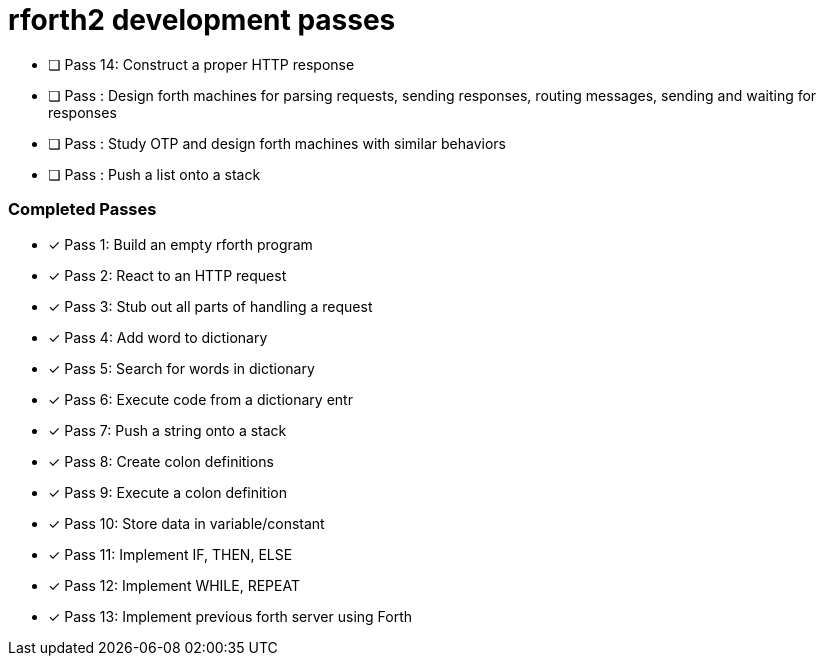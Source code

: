 = rforth2 development passes


* [ ] Pass 14: Construct a proper HTTP response
* [ ] Pass : Design forth machines for parsing requests, sending responses,
             routing messages, sending and waiting for responses
* [ ] Pass : Study OTP and design forth machines with similar behaviors
* [ ] Pass : Push a list onto a stack


=== Completed Passes
* [x] Pass 1: Build an empty rforth program
* [x] Pass 2: React to an HTTP request
* [x] Pass 3: Stub out all parts of handling a request
* [x] Pass 4: Add word to dictionary
* [x] Pass 5: Search for words in dictionary
* [x] Pass 6: Execute code from a dictionary entr
* [x] Pass 7: Push a string onto a stack
* [x] Pass 8: Create colon definitions
* [x] Pass 9: Execute a colon definition
* [x] Pass 10: Store data in variable/constant
* [x] Pass 11: Implement IF, THEN, ELSE
* [x] Pass 12: Implement WHILE, REPEAT
* [x] Pass 13: Implement previous forth server using Forth
